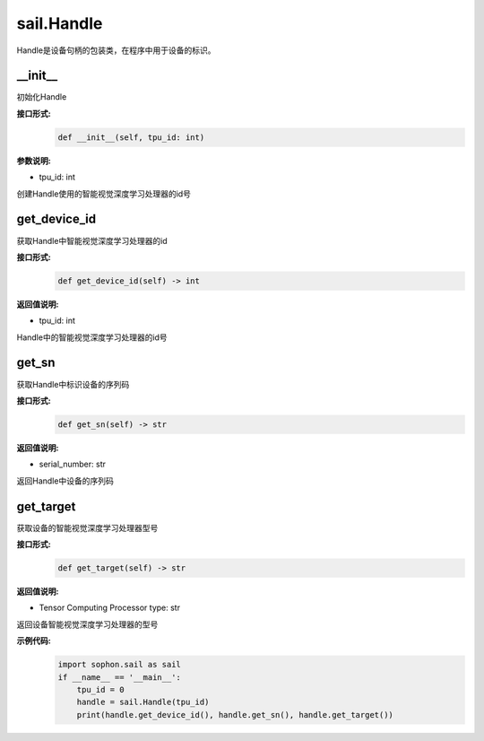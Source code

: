 sail.Handle
_____________


Handle是设备句柄的包装类，在程序中用于设备的标识。


\_\_init\_\_
>>>>>>>>>>>>>>>

初始化Handle

**接口形式:**
    .. code-block:: python

        def __init__(self, tpu_id: int)

**参数说明:**

* tpu_id: int

创建Handle使用的智能视觉深度学习处理器的id号


get_device_id
>>>>>>>>>>>>>>>

获取Handle中智能视觉深度学习处理器的id

**接口形式:**
    .. code-block:: python

        def get_device_id(self) -> int

**返回值说明:**

* tpu_id: int

Handle中的智能视觉深度学习处理器的id号


get_sn
>>>>>>>>>>>>>>>

获取Handle中标识设备的序列码

**接口形式:**
    .. code-block:: python

        def get_sn(self) -> str

**返回值说明:**

* serial_number: str

返回Handle中设备的序列码

get_target
>>>>>>>>>>>>>>>

获取设备的智能视觉深度学习处理器型号

**接口形式:**
    .. code-block:: python

        def get_target(self) -> str

**返回值说明:**

* Tensor Computing Processor type: str

返回设备智能视觉深度学习处理器的型号

**示例代码:**
    .. code-block:: python
        
        import sophon.sail as sail
        if __name__ == '__main__':
            tpu_id = 0
            handle = sail.Handle(tpu_id)
            print(handle.get_device_id(), handle.get_sn(), handle.get_target())